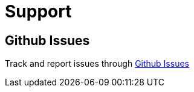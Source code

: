 
= Support

== Github Issues

Track and report issues through https://github.com/codice/alliance/issues[Github Issues]
